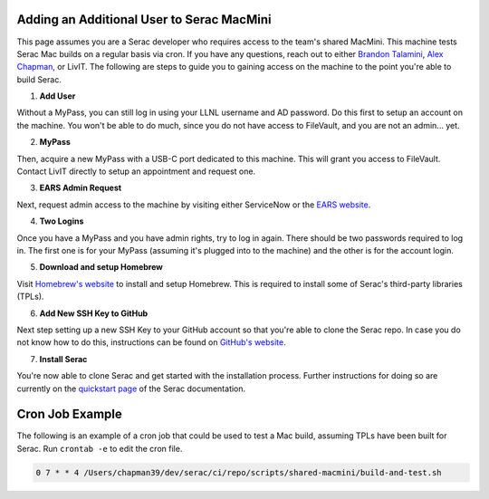 .. ## Copyright (c) 2019-2024, Lawrence Livermore National Security, LLC and
.. ## other Serac Project Developers. See the top-level COPYRIGHT file for details.
.. ##
.. ## SPDX-License-Identifier: (BSD-3-Clause)

.. _macmini-label:

==========================================
Adding an Additional User to Serac MacMini
==========================================

This page assumes you are a Serac developer who requires access to the team's shared MacMini. This machine
tests Serac Mac builds on a regular basis via cron. If you have any questions, reach out to either
`Brandon Talamini <talamini1@llnl.gov>`_, `Alex Chapman <chapman39@llnl.gov>`_, or LivIT. The following
are steps to guide you to gaining access on the machine to the point you're able to build Serac.

1. **Add User**

Without a MyPass, you can still log in using your LLNL username and AD password. Do this first to setup an account on the machine.
You won't be able to do much, since you do not have access to FileVault, and you are not an admin... yet.

2. **MyPass**

Then, acquire a new MyPass with a USB-C port dedicated to this machine. This will grant you access to FileVault.
Contact LivIT directly to setup an appointment and request one.

3. **EARS Admin Request**

Next, request admin access to the machine by visiting either ServiceNow or the `EARS website <https://ears.llnl.gov/dashboard>`_.

4. **Two Logins**

Once you have a MyPass and you have admin rights, try to log in again. There should be two passwords required to log in. The first one
is for your MyPass (assuming it's plugged into to the machine) and the other is for the account login.

5. **Download and setup Homebrew**

Visit `Homebrew's website <https://brew.sh/>`_ to install and setup Homebrew. This is required to install some of Serac's third-party libraries
(TPLs).

6. **Add New SSH Key to GitHub**

Next step setting up a new SSH Key to your GitHub account so that you're able to clone the Serac repo. In case you do not know
how to do this, instructions can be found on
`GitHub's website <https://docs.github.com/en/authentication/connecting-to-github-with-ssh/adding-a-new-ssh-key-to-your-github-account>`_.

7. **Install Serac**

You're now able to clone Serac and get started with the installation process. Further instructions for doing so are currently on 
the `quickstart page <https://serac.readthedocs.io/en/latest/sphinx/quickstart.html#quickstart-label>`_ of the Serac documentation.

================
Cron Job Example
================

The following is an example of a cron job that could be used to test a Mac build, assuming TPLs have been built for Serac. Run
``crontab -e`` to edit the cron file.

.. code-block:: bash

    0 7 * * 4 /Users/chapman39/dev/serac/ci/repo/scripts/shared-macmini/build-and-test.sh
